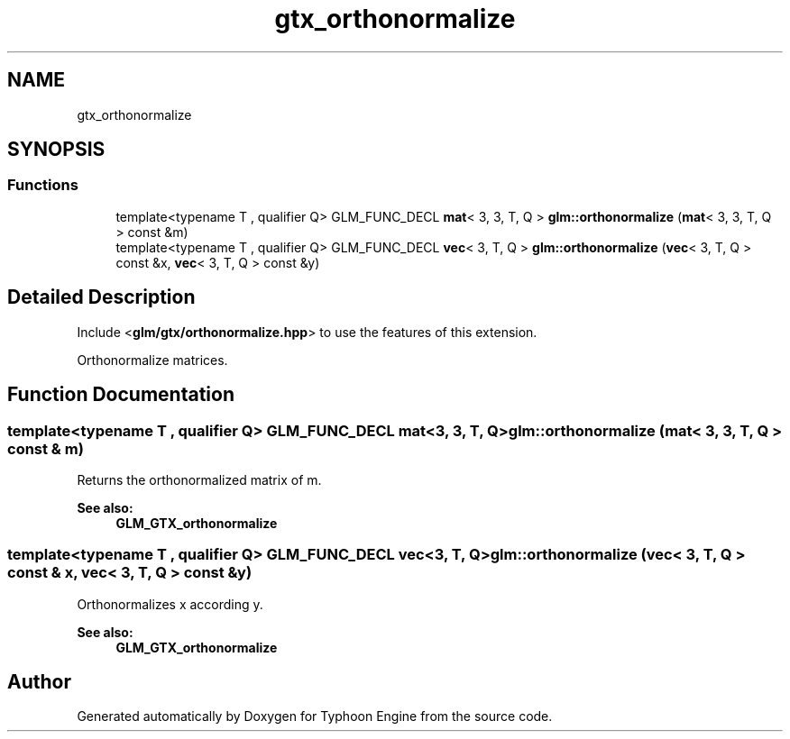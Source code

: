.TH "gtx_orthonormalize" 3 "Sat Jul 20 2019" "Version 0.1" "Typhoon Engine" \" -*- nroff -*-
.ad l
.nh
.SH NAME
gtx_orthonormalize
.SH SYNOPSIS
.br
.PP
.SS "Functions"

.in +1c
.ti -1c
.RI "template<typename T , qualifier Q> GLM_FUNC_DECL \fBmat\fP< 3, 3, T, Q > \fBglm::orthonormalize\fP (\fBmat\fP< 3, 3, T, Q > const &m)"
.br
.ti -1c
.RI "template<typename T , qualifier Q> GLM_FUNC_DECL \fBvec\fP< 3, T, Q > \fBglm::orthonormalize\fP (\fBvec\fP< 3, T, Q > const &x, \fBvec\fP< 3, T, Q > const &y)"
.br
.in -1c
.SH "Detailed Description"
.PP 
Include <\fBglm/gtx/orthonormalize\&.hpp\fP> to use the features of this extension\&.
.PP
Orthonormalize matrices\&. 
.SH "Function Documentation"
.PP 
.SS "template<typename T , qualifier Q> GLM_FUNC_DECL \fBmat\fP<3, 3, T, Q> glm::orthonormalize (\fBmat\fP< 3, 3, T, Q > const & m)"
Returns the orthonormalized matrix of m\&.
.PP
\fBSee also:\fP
.RS 4
\fBGLM_GTX_orthonormalize\fP 
.RE
.PP

.SS "template<typename T , qualifier Q> GLM_FUNC_DECL \fBvec\fP<3, T, Q> glm::orthonormalize (\fBvec\fP< 3, T, Q > const & x, \fBvec\fP< 3, T, Q > const & y)"
Orthonormalizes x according y\&.
.PP
\fBSee also:\fP
.RS 4
\fBGLM_GTX_orthonormalize\fP 
.RE
.PP

.SH "Author"
.PP 
Generated automatically by Doxygen for Typhoon Engine from the source code\&.
